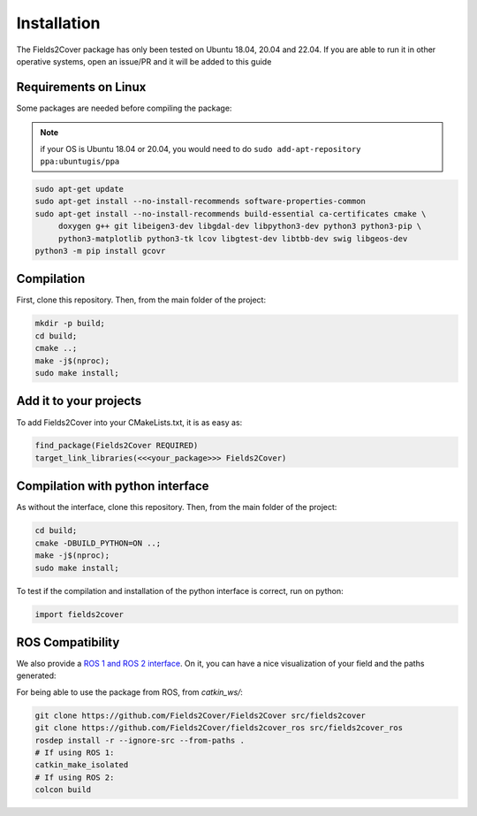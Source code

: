 Installation
------------

The Fields2Cover package has only been tested on Ubuntu 18.04, 20.04 and 22.04.
If you are able to run it in other operative systems, open an issue/PR and it will be added to this guide


Requirements on Linux
^^^^^^^^^^^^^^^^^^^^^^

Some packages are needed before compiling the package:

.. note::
  if your OS is Ubuntu 18.04 or 20.04, you would need to do ``sudo add-apt-repository ppa:ubuntugis/ppa``

.. code-block:: console

   sudo apt-get update
   sudo apt-get install --no-install-recommends software-properties-common
   sudo apt-get install --no-install-recommends build-essential ca-certificates cmake \
        doxygen g++ git libeigen3-dev libgdal-dev libpython3-dev python3 python3-pip \
        python3-matplotlib python3-tk lcov libgtest-dev libtbb-dev swig libgeos-dev
   python3 -m pip install gcovr


Compilation
^^^^^^^^^^^^

First, clone this repository.
Then, from the main folder of the project:

.. code-block:: console

   mkdir -p build;
   cd build;
   cmake ..;
   make -j$(nproc);
   sudo make install;


Add it to your projects
^^^^^^^^^^^^^^^^^^^^^^^^

To add Fields2Cover into your CMakeLists.txt, it is as easy as:

.. code-block:: console

   find_package(Fields2Cover REQUIRED)
   target_link_libraries(<<<your_package>>> Fields2Cover)


Compilation with python interface
^^^^^^^^^^^^^^^^^^^^^^^^^^^^^^^^^

As without the interface, clone this repository.
Then, from the main folder of the project:

.. code-block:: console

   cd build;
   cmake -DBUILD_PYTHON=ON ..;
   make -j$(nproc);
   sudo make install;

To test if the compilation and installation of the python interface is correct, run on python:

.. code-block:: python

  import fields2cover



ROS Compatibility
^^^^^^^^^^^^^^^^^

We also provide a `ROS 1 and ROS 2 interface <https://github.com/Fields2Cover/fields2cover_ros>`__. On it, you can have a nice visualization of your field and the paths generated:

.. image:: ../figures/demo_image.png
  :align: center
  :width: 1000px

For being able to use the package from ROS, from `catkin_ws/`:

.. code-block:: console

  git clone https://github.com/Fields2Cover/Fields2Cover src/fields2cover
  git clone https://github.com/Fields2Cover/fields2cover_ros src/fields2cover_ros
  rosdep install -r --ignore-src --from-paths .
  # If using ROS 1:
  catkin_make_isolated
  # If using ROS 2:
  colcon build




